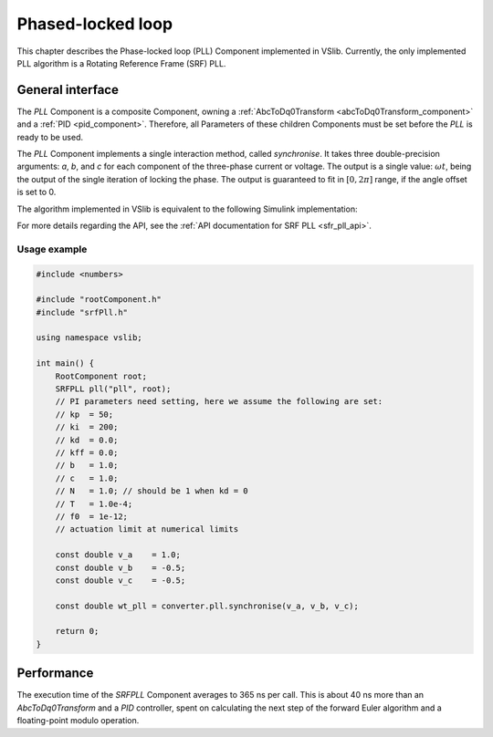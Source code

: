 .. _phase_locked_loop:

==================
Phased-locked loop
==================

This chapter describes the Phase-locked loop (PLL) Component implemented in VSlib. Currently,
the only implemented PLL algorithm is a Rotating Reference Frame (SRF) PLL.

General interface
-----------------

The `PLL` Component is a composite Component, owning a :ref:`AbcToDq0Transform <abcToDq0Transform_component>`
and a :ref:`PID <pid_component>`. Therefore, all Parameters of these children Components must be set before
the `PLL` is ready to be used.

The `PLL` Component implements a single interaction method, called `synchronise`. It takes three
double-precision arguments: `a`, `b`, and `c` for each component of the three-phase current or voltage.
The output is a single value: :math:`\omega t`, being the output of the single iteration of locking
the phase. The output is guaranteed to fit in :math:`[0, 2\pi]` range, if the angle offset is set to 0.

The algorithm implemented in VSlib is equivalent to the following Simulink implementation:

.. image:: ../figures/srf_pll_matlab.png
  :scale: 30 %
  :alt: Matlab Simulink model of the SRF PLL.

For more details regarding the API, see the :ref:`API documentation for SRF PLL <sfr_pll_api>`.

Usage example
^^^^^^^^^^^^^

.. code-block:: cpp

    #include <numbers>

    #include "rootComponent.h"
    #include "srfPll.h"

    using namespace vslib;

    int main() {
        RootComponent root;
        SRFPLL pll("pll", root);
        // PI parameters need setting, here we assume the following are set:
        // kp  = 50;
        // ki  = 200;
        // kd  = 0.0;
        // kff = 0.0;
        // b   = 1.0;
        // c   = 1.0;
        // N   = 1.0; // should be 1 when kd = 0
        // T   = 1.0e-4;
        // f0  = 1e-12;
        // actuation limit at numerical limits

        const double v_a    = 1.0;
        const double v_b    = -0.5;
        const double v_c    = -0.5;

        const double wt_pll = converter.pll.synchronise(v_a, v_b, v_c);

        return 0;
    }


Performance
-----------

The execution time of the `SRFPLL` Component averages to 365 ns per call.
This is about 40 ns more than an `AbcToDq0Transform` and a `PID` controller, spent on calculating the next step
of the forward Euler algorithm and a floating-point modulo operation.